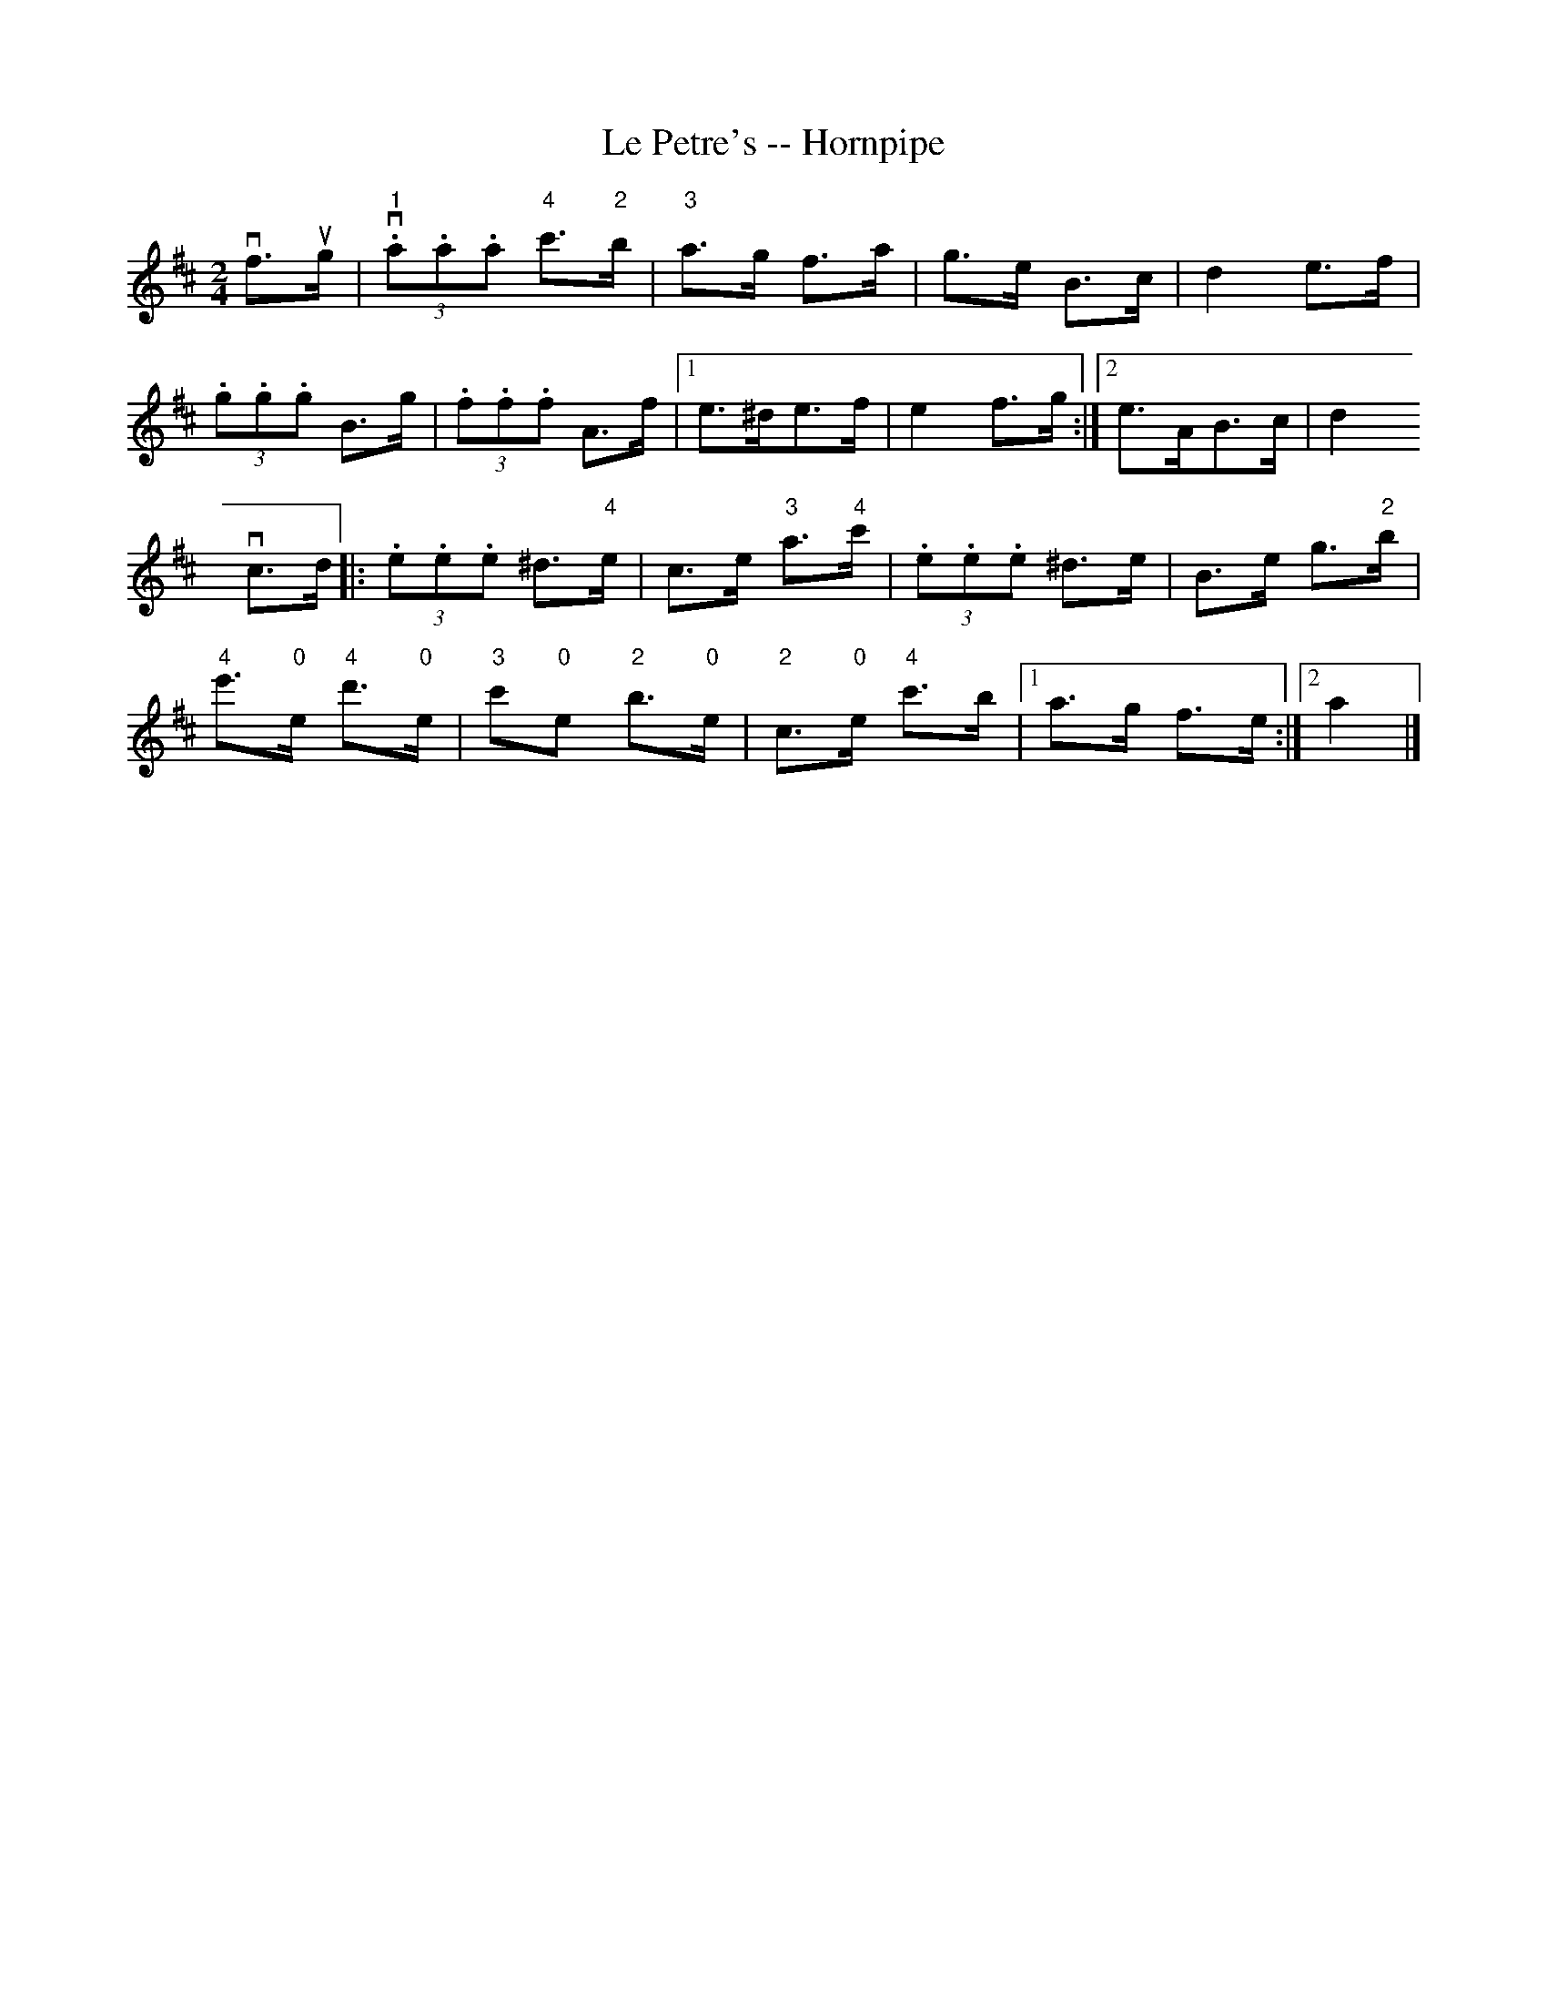 X:1
T:Le Petre's -- Hornpipe
R:hornpipe
B:Cole's 1000 Fiddle Tunes
M:2/4
L:1/8
K:D
vf>ug|(3"1"v.a.a.a "4"c'>"2"b|"3"a>g f>a|g>e B>c|d2 e>f|
(3.g.g.g B>g|(3.f.f.f A>f\
|1 e>^de>f|e2 f>g:|2 e>AB>c|d2
vc>d|:(3.e.e.e ^d>"4"e|c>e "3"a>"4"c'|\
(3.e.e.e ^d>e|B>e g>"2"b|
k"4"e'>"0"e k"4"d'>"0"e|k"3"c'"0"e k"2"b>"0"e|\
"2"c>"0"e "4"c'>b|1 a>g f>e:|2 a2|]

